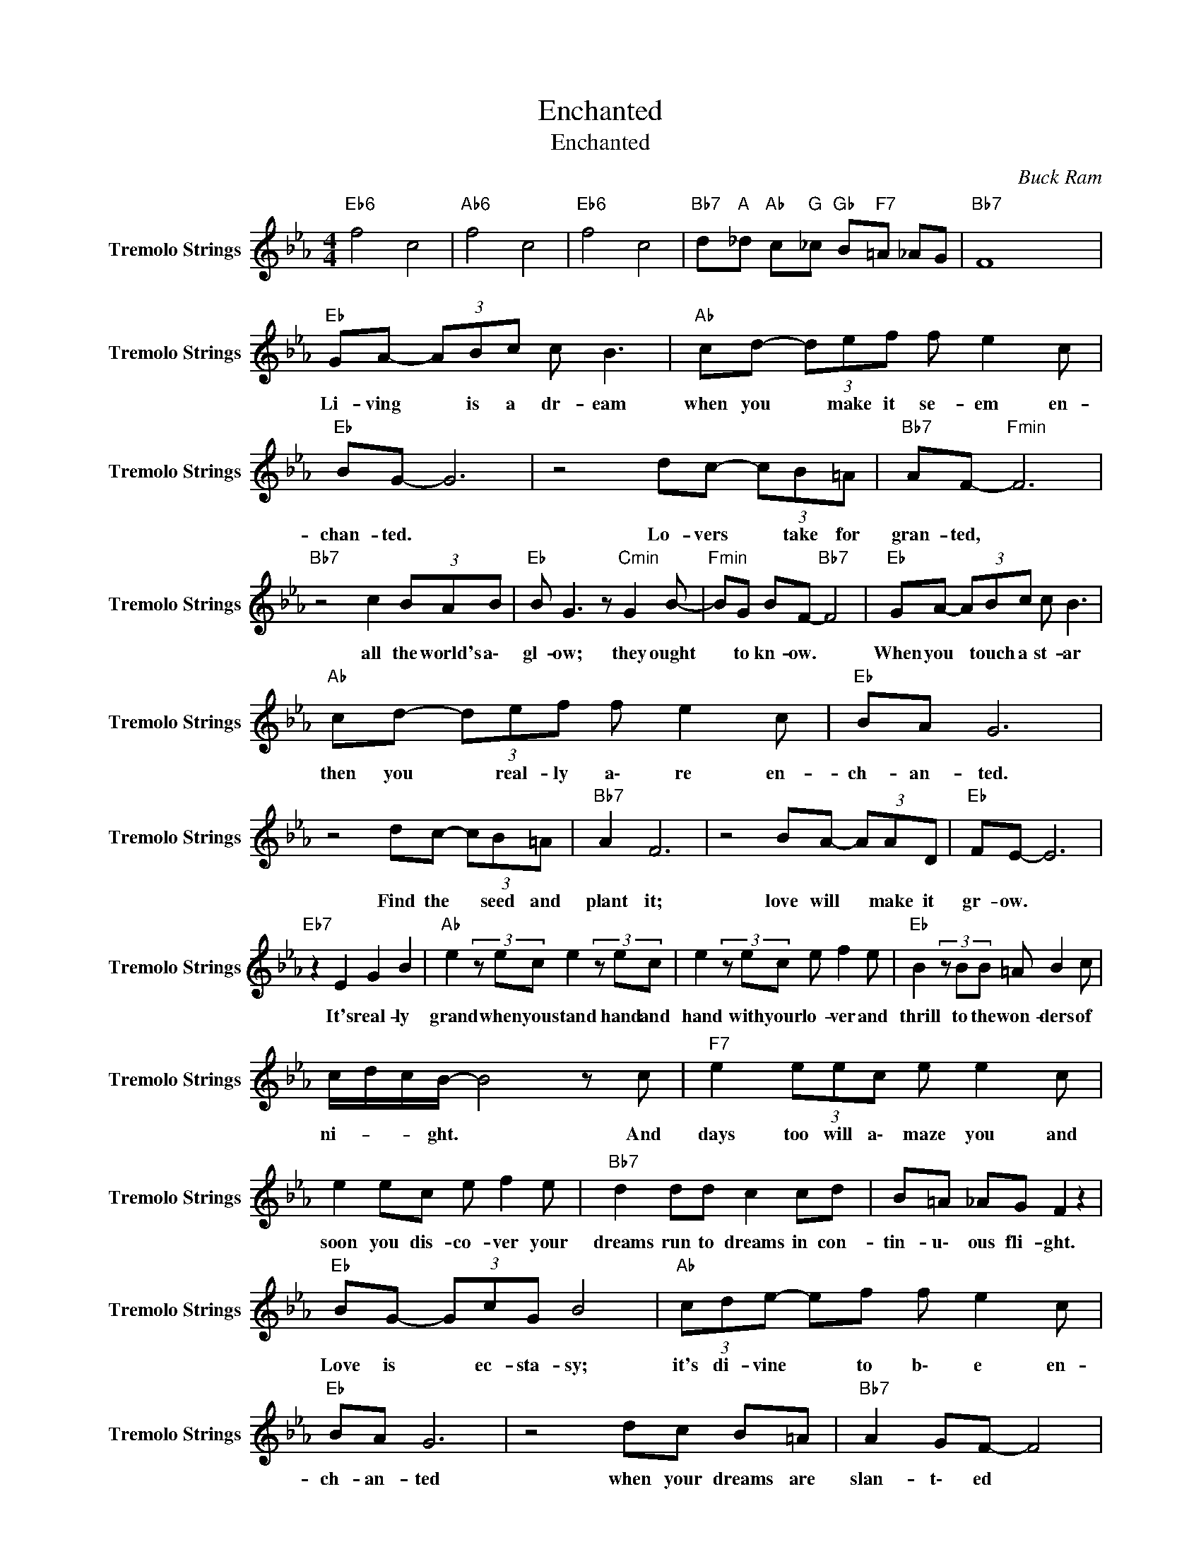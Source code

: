 X:1
T:Enchanted
T:Enchanted
C:Buck Ram
Z:All Rights Reserved
L:1/8
M:4/4
K:Eb
V:1 treble nm="Tremolo Strings" snm="Tremolo Strings"
%%MIDI channel 6
%%MIDI program 44
V:1
"Eb6" f4 c4 |"Ab6" f4 c4 |"Eb6" f4 c4 |"Bb7" d"A "_d"Ab " c"G "_c"Gb " B"F7"=A _AG |"Bb7" F8 x4 | %5
w: |||||
"Eb " GA- (3ABc c B3 |"Ab " cd- (3def f e2 c |"Eb " BG- G6 | z4 dc- (3cB=A |"Bb7" AF-"Fmin" F6 | %10
w: Li- ving * is a dr- eam|when you * make it se- em en-|chan- ted. *|Lo- vers * take for|gran- ted, *|
"Bb7" z4 c2 (3BAB |"Eb " B G3 z"Cmin" G2 B- |"Fmin" BG BF-"Bb7" F4 |"Eb " GA- (3ABc c B3 | %14
w: all the world's a\-|gl- ow; they ought|* to kn- ow. *|When you * touch a st- ar|
"Ab " cd- (3def f e2 c |"Eb " BA G6 | z4 dc- (3cB=A |"Bb7" A2 F6 | z4 BA- (3AAD |"Eb " FE- E6 | %20
w: then you * real- ly a\- re en-|ch- an- ted.|Find the * seed and|plant it;|love will * make it|gr- ow. *|
"Eb7" z2 E2 G2 B2 |"Ab " e2(3zec e2(3zec | e2(3zec e f2 e |"Eb " B2(3zBB =A B2 c | %24
w: It's real- ly|grand when you stand hand and|hand with your lo- ver and|thrill to the won- ders of|
 c/d/c/B/- B4 z c |"F7" e2 (3eec e e2 c | e2 ec e f2 e |"Bb7" d2 dd c2 cd | B=A _AG F2 z2 | %29
w: ni- * * ght. * And|days too will a\- maze you and|soon you dis- co- ver your|dreams run to dreams in con-|tin- u\- ous fli- ght.|
"Eb " BG- (3GcG B4 |"Ab " (3cde- ef f e2 c |"Eb " BA G6 | z4 dc B=A |"Bb7" A2 GF- F4 | %34
w: Love is * ec- sta- sy;|it's di- vine * to b\- e en-|ch- an- ted|when your dreams are|slan- t\- ed *|
 z4 cB- (3BAD |"Eb " F/G/F/E/- E6 |"Eb7" z2 E2 G2 B2 |"Ab " e2(3zec e2(3zec | e2(3zec e f2 e | %39
w: through a * lo- ver's|e\- * * yes. *|It's real- ly|grand when you stand hand and|hand with your lo- ver and|
"Eb " B2(3zBB =A A2 c | c/d/c/B/- B4 z c |"F7" e2 (3eec e e2 c | e2 ec e f2 e |"Bb7" d2 dd c2 cd | %44
w: thrill to the won- ders of|ni- * * ght. * And|days too will a\- maze you and|soon you dis- co- ver your|dreams run to dreams in con-|
 B=A _AG F2 z2 |"Eb " cG- (3GcG B4 |"Ab " (3cde- ef f e2 c |"Eb " BG- G6 | z4 dc B=A |"Bb7" A2 F6 | %50
w: tin- u\- ous fli- ght.|Love is * ec- sta- sy;|it's di- vine * to b\- e en-|chan- ted *|when your dreams are|slan- ted|
 z4 cB- (3BAD |"Eb " F/G/F/E/- E6 |"Bb7" d"A "_d"Ab " c"G "_c"Gb " B"Bb7"=A _AG- |"Eb " G4 GA Bc | %54
w: through a * lo- ver's|e\- * * yes. *|||
 B8 |] %55
w: |

